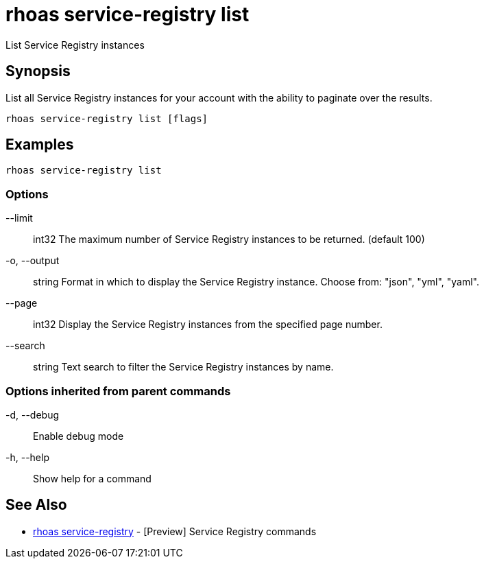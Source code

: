 = rhoas service-registry list

[role="_abstract"]
ifdef::env-github,env-browser[:relfilesuffix: .adoc]

List Service Registry instances

[discrete]
== Synopsis

 
List all Service Registry instances for your account with the ability to paginate over the results.


....
rhoas service-registry list [flags]
....

[discrete]
== Examples

....
rhoas service-registry list

....

=== Options

      --limit:: int32     The maximum number of Service Registry instances to be returned. (default 100)
  -o, --output:: string   Format in which to display the Service Registry instance. Choose from: "json", "yml", "yaml".
      --page:: int32      Display the Service Registry instances from the specified page number.
      --search:: string   Text search to filter the Service Registry instances by name.

=== Options inherited from parent commands

  -d, --debug::   Enable debug mode
  -h, --help::    Show help for a command

[discrete]
== See Also

* link:rhoas_service-registry{relfilesuffix}[rhoas service-registry]	 - [Preview] Service Registry commands

